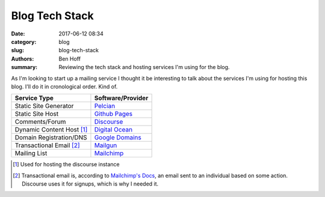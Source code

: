 Blog Tech Stack
###############

:date: 2017-06-12 08:34
:category: blog
:slug: blog-tech-stack
:authors: Ben Hoff
:summary: Reviewing the tech stack and hosting services I'm using for the blog.

As I'm looking to start up a mailing service I thought it be interesting to talk about the services I'm using for hosting this blog. I'll do it in cronological order. Kind of.

+---------------------------+---------------------------------------------------+
| Service Type              | Software/Provider                                 | 
+===========================+===================================================+
| Static Site Generator     | `Pelcian <https://blog.getpelican.com/>`_         |
+---------------------------+---------------------------------------------------+
| Static Site Host          | `Github Pages <https://pages.github.com/>`_       |
+---------------------------+---------------------------------------------------+
| Comments/Forum            | `Discourse <https://www.discourse.org/>`_         |
+---------------------------+---------------------------------------------------+
| Dynamic Content Host [1]_ | `Digital Ocean <https://m.do.co/c/2fdf30b46683>`_ |
+---------------------------+---------------------------------------------------+
| Domain Registration/DNS   | `Google Domains <https://domains.google/#/>`_     |
+---------------------------+---------------------------------------------------+
| Transactional Email [2]_  | `Mailgun <https://www.mailgun.com/>`_             |
+---------------------------+---------------------------------------------------+
| Mailing List              | `Mailchimp <https://mailchimp.com/>`_             |
+---------------------------+---------------------------------------------------+

.. [1] Used for hosting the discourse instance
.. [2] Transactional email is, according to `Mailchimp's Docs <https://blog.mailchimp.com/what-is-transactional-email/>`_, an email sent to an individual based on some action. Discourse uses it for signups, which is why I needed it.
